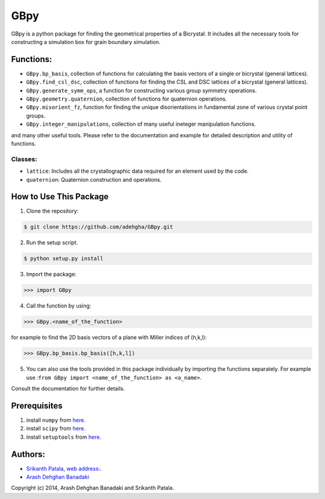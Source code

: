 =======
GBpy
=======
GBpy is a python package for finding the geometrical properties of
a Bicrystal. It includes all the necessary tools for constructing a simulation box
for grain boundary simulation.

.. image:: GBpy/docs/images/pic.png

Functions:
----------------------
* ``GBpy.bp_basis``, collection of functions for calculating the basis vectors of a single or bicrystal (general lattices).
* ``GBpy.find_csl_dsc``, collection of functions for finding the CSL and DSC lattices of a bicrystal (general lattices).
* ``GBpy.generate_symm_ops``, a function for constructing various group symmetry operations.
* ``GBpy.geometry.quaternion``, collection of functions for quaternion operations.
* ``GBpy.misorient_fz``, function for finding the unique disorientations in fundamental zone of various crystal point groups.
* ``GBpy.integer_manipulations``, collection of many useful ineteger manipulation functions.

and many other useful tools. Please refer to the documentation and example for detailed description and utility of functions.

Classes:
~~~~~~~~~~~~~~~~~~~~~

- ``lattice``: Includes all the crystallographic data required for an element used by the code.
- ``quaternion``: Quaternion construction and operations.


How to Use This Package
----------------------

1. Clone the repository:

.. code-block:: console

    $ git clone https://github.com/adehgha/GBpy.git

2. Run the setup script.
	
.. code-block:: console

    $ python setup.py install
          
3. Import the package: 

.. code-block:: pycon

    >>> import GBpy
          
4. Call the function by using:

.. code-block:: pycon

    >>> GBpy.<name_of_the_function>
	
for example to find the 2D basis vectors of a plane with Miller indices of (h,k,l):

.. code-block:: pycon

    >>> GBpy.bp_basis.bp_basis([h,k,l])

5. You can also use the tools provided in this package individually by importing the functions separately. For example use :``from GBpy import <name_of_the_function> as <a_name>``.

Consult the documentation for further details.

Prerequisites
----------------------

1. install ``numpy`` from `here. <http://www.numpy.org/>`__

2. install ``scipy`` from `here. <http://www.scipy.org/>`__

3. install ``setuptools`` from `here. <https://pypi.python.org/pypi/setuptools>`__


Authors:
----------------------
* `Srikanth Patala <spatala@ncsu.edu>`__, `web address: <http://patala.org/>`__.
* `Arash Dehghan Banadaki <adehgha@ncsu.edu>`__

Copyright (c) 2014,  Arash Dehghan Banadaki and Srikanth Patala.
